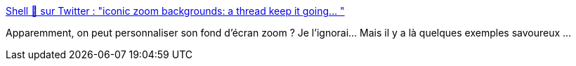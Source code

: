 :jbake-type: post
:jbake-status: published
:jbake-title: Shell 🐝 sur Twitter : "iconic zoom backgrounds: a thread keep it going… "
:jbake-tags: humour,visioconférence,_mois_avr.,_année_2020
:jbake-date: 2020-04-03
:jbake-depth: ../
:jbake-uri: shaarli/1585901320000.adoc
:jbake-source: https://nicolas-delsaux.hd.free.fr/Shaarli?searchterm=https%3A%2F%2Ftwitter.com%2FBeeShellll%2Fstatus%2F1245030591386566656&searchtags=humour+visioconf%C3%A9rence+_mois_avr.+_ann%C3%A9e_2020
:jbake-style: shaarli

https://twitter.com/BeeShellll/status/1245030591386566656[Shell 🐝 sur Twitter : "iconic zoom backgrounds: a thread keep it going… "]

Apparemment, on peut personnaliser son fond d'écran zoom ? Je l'ignorai... Mais il y a là quelques exemples savoureux ...

